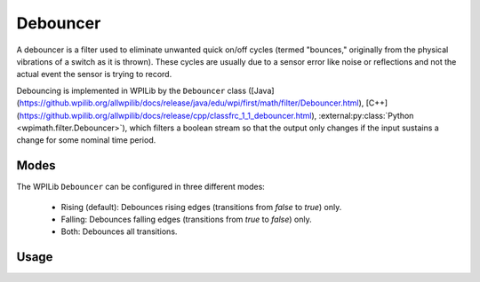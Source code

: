 Debouncer
=========

A debouncer is a filter used to eliminate unwanted quick on/off cycles (termed "bounces," originally from the physical vibrations of a switch as it is thrown). These cycles are usually due to a sensor error like noise or reflections and not the actual event the sensor is trying to record.

Debouncing is implemented in WPILib by the ``Debouncer`` class ([Java](https://github.wpilib.org/allwpilib/docs/release/java/edu/wpi/first/math/filter/Debouncer.html), [C++](https://github.wpilib.org/allwpilib/docs/release/cpp/classfrc_1_1_debouncer.html), :external:py:class:`Python <wpimath.filter.Debouncer>`), which filters a boolean stream so that the output only changes if the input sustains a change for some nominal time period.

Modes
-----

The WPILib ``Debouncer`` can be configured in three different modes:

  * Rising (default): Debounces rising edges (transitions from `false` to `true`) only.
  * Falling: Debounces falling edges (transitions from `true` to `false`) only.
  * Both: Debounces all transitions.

Usage
-----

.. tab-set-code::

  .. code-block:: java

    // Initializes a DigitalInput on DIO 0
    DigitalInput input = new DigitalInput(0);

    // Creates a Debouncer in "both" mode.
    Debouncer m_debouncer = new Debouncer(0.1, Debouncer.DebounceType.kBoth);

    // So if currently false the signal must go true for at least .1 seconds before being read as a True signal.
    if (m_debouncer.calculate(input.get())) {
        // Do something now that the DI is True.
    }

  .. code-block:: c++

    // Initializes a DigitalInput on DIO 0
    frc::DigitalInput input{0};

    // Creates a Debouncer in "both" mode.
    frc::Debouncer m_debouncer{100_ms, frc::Debouncer::DebounceType::kBoth};

    // So if currently false the signal must go true for at least .1 seconds before being read as a True signal.
    if (m_debouncer.calculate(input.Get())) {
        // Do something now that the DI is True.
    }

  .. code-block:: python

    from wpilib import DigitalInput
    from wpimath.filter import Debouncer

    # Initializes a DigitalInput on DIO 0
    self.input = DigitalInput(0)

    # Creates a Debouncer in "both" mode with a debounce time of 0.1 seconds
    self.debouncer = Debouncer(0.1, Debouncer.DebounceType.kBoth)

    # If currently false, the signal must go true for at least 0.1 seconds before being read as a True signal.
    if self.debouncer.calculate(self.input.get()):
        # Do something now that the DI is True.
        pass
